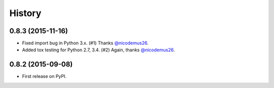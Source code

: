 .. :changelog:

History
-------

0.8.3 (2015-11-16)
~~~~~~~~~~~~~~~~~~

* Fixed import bug in Python 3.x. (#1) Thanks `@nicodemus26`_.
* Added tox testing for Python 2.7, 3.4. (#2) Again, thanks `@nicodemus26`_.

.. _`@nicodemus26`: https://github.com/nicodemus26


0.8.2 (2015-09-08)
~~~~~~~~~~~~~~~~~~

* First release on PyPI.
